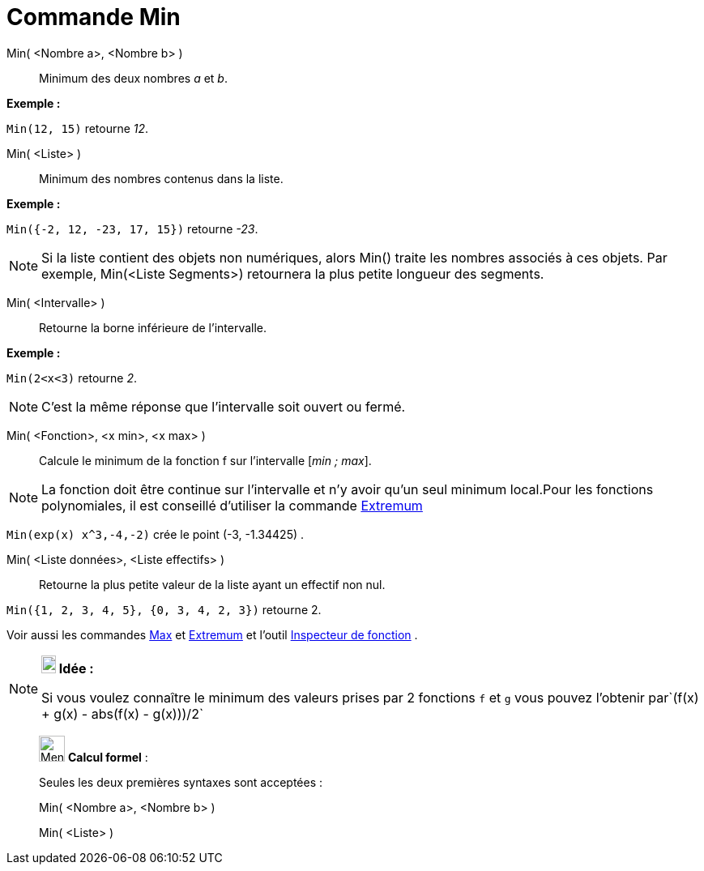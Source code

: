 = Commande Min
:page-en: commands/Min
ifdef::env-github[:imagesdir: /fr/modules/ROOT/assets/images]

Min( <Nombre a>, <Nombre b> )::
  Minimum des deux nombres _a_ et _b_.

[EXAMPLE]
====

*Exemple :*

`++Min(12, 15)++` retourne _12_.

====

Min( <Liste> )::
  Minimum des nombres contenus dans la liste.

[EXAMPLE]
====

*Exemple :*

`++Min({-2, 12, -23, 17, 15})++` retourne _-23_.

====

[NOTE]
====

Si la liste contient des objets non numériques, alors Min() traite les nombres associés à ces objets. Par
exemple, Min(<Liste Segments>) retournera la plus petite longueur des segments.

====

Min( <Intervalle> )::
  Retourne la borne inférieure de l'intervalle.

[EXAMPLE]
====

*Exemple :*

`++Min(2<x<3)++` retourne _2_.

====

[NOTE]
====

C'est la même réponse que l'intervalle soit ouvert ou fermé.

====

Min( <Fonction>, <x min>, <x max> )::
  Calcule le minimum de la fonction f sur l'intervalle [_min ; max_].

[NOTE]
====

La fonction doit être continue sur l'intervalle et n'y avoir qu'un seul minimum local.Pour les fonctions
polynomiales, il est conseillé d'utiliser la commande xref:/commands/Extremum.adoc[Extremum]
====

[EXAMPLE]
====

`++Min(exp(x) x^3,-4,-2)++` crée le point (-3, -1.34425) .

====

Min( <Liste données>, <Liste effectifs> )::
  Retourne la plus petite valeur de la liste ayant un effectif non nul.

[EXAMPLE]
====

`++Min({1, 2, 3, 4, 5}, {0, 3, 4, 2, 3})++` retourne 2.

====

Voir aussi les commandes xref:/commands/Max.adoc[Max] et xref:/commands/Extremum.adoc[Extremum] et l'outil
xref:/tools/Inspecteur_de_fonction.adoc[Inspecteur de fonction] .

[NOTE]
====

*image:18px-Bulbgraph.png[Note,title="Note",width=18,height=22] Idée :*

Si vous voulez connaître le minimum des valeurs prises par 2 fonctions `++f++` et `++g++` vous pouvez l'obtenir
par`++(f(x) + g(x) - abs(f(x) - g(x)))/2++`

====

____________________________________________________________

image:32px-Menu_view_cas.svg.png[Menu view cas.svg,width=32,height=32] *Calcul formel* :

Seules les deux premières syntaxes sont acceptées :

Min( <Nombre a>, <Nombre b> )

Min( <Liste> )
